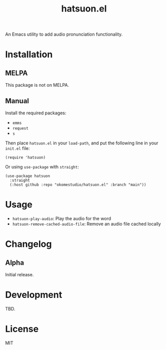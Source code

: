 #+title:  hatsuon.el
#+property: LOGGING nil

An Emacs utility to add audio pronunciation functionality.

* Contents :noexport:
:PROPERTIES:
:TOC:      :include siblings
:END:
:CONTENTS:
- [[#installation][Installation]]
- [[#usage][Usage]]
- [[#changelog][Changelog]]
- [[#development][Development]]
- [[#license][License]]
:END:

* Installation
:PROPERTIES:
:TOC:      :depth 0
:END:
** MELPA

This package is not on MELPA.

** Manual

Install the required packages:

- ~emms~
- ~request~
- ~s~

Then place ~hatsuon.el~ in your ~load-path~, and put the following line in your ~init.el~ file:

#+begin_src elisp
  (require 'hatsuon)
#+end_src

Or using ~use-package~ with ~straight~:

#+begin_src elisp
  (use-package hatsuon
    :straight
    (:host github :repo "okomestudio/hatsuon.el" :branch "main"))
#+end_src

* Usage
:PROPERTIES:
:TOC:      :depth 0
:END:

- ~hatsuon-play-audio~: Play the audio for the word
- ~hatsuon-remove-cached-audio-file~: Remove an audio file cached locally

* Changelog
:PROPERTIES:
:TOC:      :depth 0
:END:
** Alpha

Initial release.

* Development

TBD.

* License

MIT

# Local Variables:
# eval: (require 'org-make-toc)
# before-save-hook: org-make-toc
# org-export-with-properties: ()
# org-export-with-title: t
# End:
